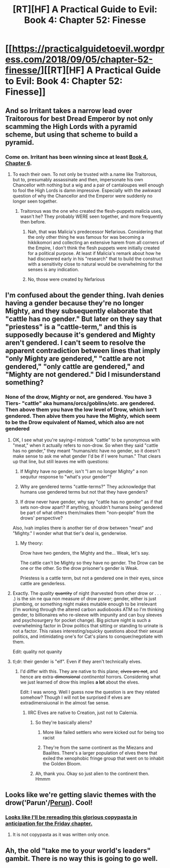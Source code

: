 #+TITLE: [RT][HF] A Practical Guide to Evil: Book 4: Chapter 52: Finesse

* [[https://practicalguidetoevil.wordpress.com/2018/09/05/chapter-52-finesse/][[RT][HF] A Practical Guide to Evil: Book 4: Chapter 52: Finesse]]
:PROPERTIES:
:Author: Zayits
:Score: 65
:DateUnix: 1536120090.0
:DateShort: 2018-Sep-05
:END:

** And so Irritant takes a narrow lead over Traitorous for best Dread Emperor by not only scamming the High Lords with a pyramid scheme, but using that scheme to build a pyramid.
:PROPERTIES:
:Author: ATRDCI
:Score: 45
:DateUnix: 1536121189.0
:DateShort: 2018-Sep-05
:END:

*** Come on. Irritant has been winning since at least [[https://practicalguidetoevil.wordpress.com/2018/04/25/chapter-6-hedges/][Book 4, Chapter 6]].
:PROPERTIES:
:Author: Nimelennar
:Score: 13
:DateUnix: 1536122980.0
:DateShort: 2018-Sep-05
:END:

**** To each their own. To not only be trusted with a.name like Traitorous, but to, presumably assassinate and then, impersonate his own Chancellor with nothing but a wig and a pair of cantaloupes well enough to fool the High Lords is damn impressive. Especially with the awkward question of why the Chancellor and the Emperor were suddenly no longer seen together.
:PROPERTIES:
:Author: ATRDCI
:Score: 18
:DateUnix: 1536123410.0
:DateShort: 2018-Sep-05
:END:

***** Traitorous was the one who created the flesh-puppets malicia uses, wasn't he? They probably WERE seen together, and more frequently then before.
:PROPERTIES:
:Author: Angelbaka
:Score: 8
:DateUnix: 1536125470.0
:DateShort: 2018-Sep-05
:END:

****** Nah, that was Malicia's predecessor Nefarious. Considering that the only other thing he was famous for was becoming a hikkikomori and collecting an extensive harem from all corners of the Empire, I don't think the flesh puppets were initially created for a political purpose. At least if Malicia's remark about how he had discovered early in his "research" that to build the construct with a sensitivity close to natural would be overwhelming for the senses is any indication.
:PROPERTIES:
:Author: Zayits
:Score: 19
:DateUnix: 1536125937.0
:DateShort: 2018-Sep-05
:END:


****** No, those were created by Nefarious
:PROPERTIES:
:Author: ATRDCI
:Score: 1
:DateUnix: 1536159977.0
:DateShort: 2018-Sep-05
:END:


** I'm confused about the gender thing. Ivah denies having a gender because they're no longer Mighty, and they subsequently elaborate that "cattle has no gender." But later on they say that "priestess" is a "cattle-term," and this is supposedly because it's gendered and Mighty aren't gendered. I can't seem to resolve the apparent contradiction between lines that imply "only Mighty are gendered," "cattle are not gendered," "only cattle are gendered," and "Mighty are not gendered." Did I misunderstand something?
:PROPERTIES:
:Author: CeruleanTresses
:Score: 16
:DateUnix: 1536122004.0
:DateShort: 2018-Sep-05
:END:

*** None of the drow, Mighty or not, are gendered. You have 3 Tiers- "cattle" aka humans/orcs/goblins/etc. are gendered. Then above them you have the low level of Drow, which isn't gendered. Then abive them you have the Mighty, which seem to be the Drow equivalent of Named, which also are not gendered
:PROPERTIES:
:Author: ATRDCI
:Score: 20
:DateUnix: 1536122266.0
:DateShort: 2018-Sep-05
:END:

**** OK, I see what you're saying--I mistook "cattle" to be synonymous with "meat," when it actually refers to non-drow. So when they said "cattle has no gender," they meant "humans/etc have no gender, so it doesn't make sense to ask me what gender I'd be if I were human." That clears up that line, but still leaves me with questions:

1. If Mighty have no gender, isn't "I am no longer Mighty" a non sequitur response to "what's your gender"?

2. Why are gendered terms "cattle-terms?" They acknowledge that humans use gendered terms but not that they have genders?

3. If drow never have gender, why say "cattle has no gender" as if that sets non-drow apart? If anything, shouldn't humans being gendered be part of what others them/makes them "non-people" from the drows' perspective?

Also, Ivah implies there is another tier of drow between "meat" and "Mighty." I wonder what that tier's deal is, genderwise.
:PROPERTIES:
:Author: CeruleanTresses
:Score: 13
:DateUnix: 1536122789.0
:DateShort: 2018-Sep-05
:END:

***** My theory:

Drow have two genders, the Mighty and the... Weak, let's say.

The cattle can't be Mighty so they have no gender. The Drow can be one or the other. So the drow prisoner's gender is Weak.

Priestess is a cattle term, but not a gendered one in their eyes, since cattle are genderless.
:PROPERTIES:
:Author: rabotat
:Score: 2
:DateUnix: 1536219489.0
:DateShort: 2018-Sep-06
:END:


**** Exactly. The /quality/ +quantity+ of night (harvested from other drow or . . . .) is the sin ne qua non measure of drow power; gender, either is just plumbing, or something night makes mutable enough to be irrelevant (i'm working through the altered carbon audiobooks ATM so I'm thinking gender, to billionaires who re-sleeve with impunity and can buy sleeves and psychosurgery for pocket change). Big picture night is such a overwhelming factor in Drow politics that sitting or standing to urinate is not a factor. This raises interesting/squicky questions about their sexual politics, and intimidating one's for Cat's plans to conquer/negotiate with them.

Edit: quality not quanity
:PROPERTIES:
:Author: Empiricist_or_not
:Score: 6
:DateUnix: 1536122947.0
:DateShort: 2018-Sep-05
:END:


**** tl;dr: their gender is "elf". Even if they aren't technically elves.
:PROPERTIES:
:Author: TideofKhatanga
:Score: 1
:DateUnix: 1536123974.0
:DateShort: 2018-Sep-05
:END:

***** I'd differ with this. They are native to this plane; +elves are not+, and hence are extra-+dimensional+ /continental/ horrors. Considering what we just learned of drow this implies *a lot* about the elves.

Edit: I was wrong. Well I guess now the question is are they related somehow? Though I will not be surprised if elves are extradimensiuonal in the almost fae sense.
:PROPERTIES:
:Author: Empiricist_or_not
:Score: 3
:DateUnix: 1536126812.0
:DateShort: 2018-Sep-05
:END:

****** IIRC Elves are native to Creation, just not to Calernia.
:PROPERTIES:
:Author: TideofKhatanga
:Score: 12
:DateUnix: 1536127519.0
:DateShort: 2018-Sep-05
:END:

******* So they're basically aliens?
:PROPERTIES:
:Author: jaghataikhan
:Score: 1
:DateUnix: 1536155188.0
:DateShort: 2018-Sep-05
:END:

******** More like failed settlers who were kicked out for being too racist
:PROPERTIES:
:Author: HeWhoBringsDust
:Score: 7
:DateUnix: 1536156540.0
:DateShort: 2018-Sep-05
:END:


******** They're from the same continent as the Miezans and Baalites. There's a larger population of elves there that exiled the xenophobic fringe group that went on to inhabit the Golden Bloom.
:PROPERTIES:
:Author: linknmike
:Score: 8
:DateUnix: 1536173429.0
:DateShort: 2018-Sep-05
:END:


******* Ah, thank you. Okay so just alien to the continent then. Hmmm
:PROPERTIES:
:Author: Empiricist_or_not
:Score: 1
:DateUnix: 1536169072.0
:DateShort: 2018-Sep-05
:END:


** Looks like we're getting slavic themes with the drow('Parun'/[[https://en.wikipedia.org/wiki/Perun][Perun]]). Cool!
:PROPERTIES:
:Author: jaczac
:Score: 6
:DateUnix: 1536121082.0
:DateShort: 2018-Sep-05
:END:

*** [[https://old.reddit.com/r/DnDGreentext/comments/2z089p/drow_visits_the_surface/][Looks like I'll be rereading this glorious copypasta in anticipation for the Friday chapter.]]
:PROPERTIES:
:Author: Zayits
:Score: 9
:DateUnix: 1536126274.0
:DateShort: 2018-Sep-05
:END:

**** It is not copypasta as it was written only once.
:PROPERTIES:
:Author: hoja_nasredin
:Score: 1
:DateUnix: 1536169408.0
:DateShort: 2018-Sep-05
:END:


** Ah, the old "take me to your world's leaders" gambit. There is no way this is going to go well.
:PROPERTIES:
:Author: CouteauBleu
:Score: 4
:DateUnix: 1536144680.0
:DateShort: 2018-Sep-05
:END:
